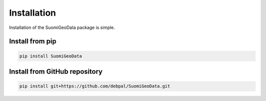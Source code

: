 ============
Installation
============

Installation of the SuomiGeoData package is simple. 


Install from pip
----------------

.. code-block:: console

    pip install SuomiGeoData



Install from GitHub repository
------------------------------

.. code-block:: console

    pip install git+https://github.com/debpal/SuomiGeoData.git
